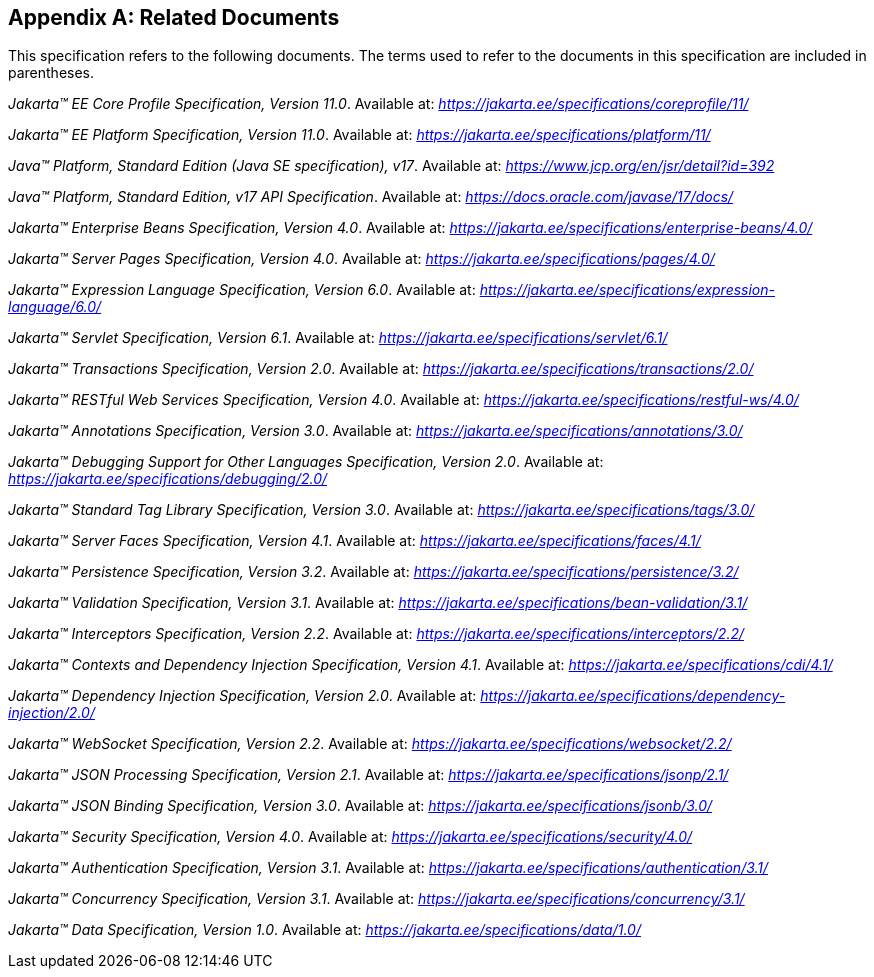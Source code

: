 [appendix]
[[relateddocs]]
== Related Documents

This specification refers to the following
documents. The terms used to refer to the documents in this
specification are included in parentheses.

_Jakarta™ EE Core Profile Specification, Version 11.0_. Available at: _https://jakarta.ee/specifications/coreprofile/11/_

_Jakarta™ EE Platform Specification, Version 11.0_. Available at: _https://jakarta.ee/specifications/platform/11/_

_Java™ Platform, Standard Edition (Java SE specification), v17_. Available at: _https://www.jcp.org/en/jsr/detail?id=392_

_Java™ Platform, Standard Edition, v17 API Specification_. Available at: _https://docs.oracle.com/javase/17/docs/_

_Jakarta™ Enterprise Beans Specification, Version 4.0_. Available at: _https://jakarta.ee/specifications/enterprise-beans/4.0/_

_Jakarta™ Server Pages Specification, Version 4.0_. Available at: _https://jakarta.ee/specifications/pages/4.0/_

_Jakarta™ Expression Language Specification, Version 6.0_. Available at: _https://jakarta.ee/specifications/expression-language/6.0/_

_Jakarta™ Servlet Specification, Version 6.1_. Available at: _https://jakarta.ee/specifications/servlet/6.1/_

_Jakarta™ Transactions Specification, Version 2.0_. Available at: _https://jakarta.ee/specifications/transactions/2.0/_

_Jakarta™ RESTful Web Services Specification, Version 4.0_. Available at: _https://jakarta.ee/specifications/restful-ws/4.0/_

_Jakarta™ Annotations Specification, Version 3.0_. Available at: _https://jakarta.ee/specifications/annotations/3.0/_

_Jakarta™ Debugging Support for Other Languages Specification, Version 2.0_. Available at: _https://jakarta.ee/specifications/debugging/2.0/_

_Jakarta™ Standard Tag Library Specification, Version 3.0_. Available at: _https://jakarta.ee/specifications/tags/3.0/_

_Jakarta™ Server Faces Specification, Version 4.1_. Available at: _https://jakarta.ee/specifications/faces/4.1/_

_Jakarta™ Persistence Specification, Version 3.2_. Available at: _https://jakarta.ee/specifications/persistence/3.2/_

_Jakarta™ Validation Specification, Version 3.1_. Available at: _https://jakarta.ee/specifications/bean-validation/3.1/_

_Jakarta™ Interceptors Specification, Version 2.2_. Available at: _https://jakarta.ee/specifications/interceptors/2.2/_

_Jakarta™ Contexts and Dependency Injection Specification, Version 4.1_. Available at: _https://jakarta.ee/specifications/cdi/4.1/_

_Jakarta™ Dependency Injection Specification, Version 2.0_. Available at: _https://jakarta.ee/specifications/dependency-injection/2.0/_

_Jakarta™ WebSocket Specification, Version 2.2_. Available at: _https://jakarta.ee/specifications/websocket/2.2/_

_Jakarta™ JSON Processing Specification, Version 2.1_. Available at: _https://jakarta.ee/specifications/jsonp/2.1/_

_Jakarta™ JSON Binding Specification, Version 3.0_. Available at: _https://jakarta.ee/specifications/jsonb/3.0/_

_Jakarta™ Security Specification, Version 4.0_. Available at: _https://jakarta.ee/specifications/security/4.0/_

_Jakarta™ Authentication Specification, Version 3.1_. Available at: _https://jakarta.ee/specifications/authentication/3.1/_

_Jakarta™ Concurrency Specification, Version 3.1_. Available at: _https://jakarta.ee/specifications/concurrency/3.1/_

_Jakarta™ Data Specification, Version 1.0_. Available at: _https://jakarta.ee/specifications/data/1.0/_